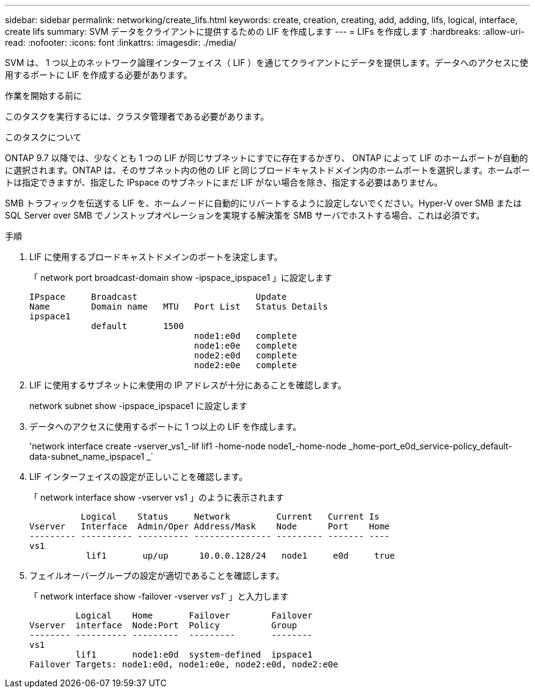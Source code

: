 ---
sidebar: sidebar 
permalink: networking/create_lifs.html 
keywords: create, creation, creating, add, adding, lifs, logical, interface, create lifs 
summary: SVM データをクライアントに提供するための LIF を作成します 
---
= LIFs を作成します
:hardbreaks:
:allow-uri-read: 
:nofooter: 
:icons: font
:linkattrs: 
:imagesdir: ./media/


[role="lead"]
SVM は、 1 つ以上のネットワーク論理インターフェイス（ LIF ）を通じてクライアントにデータを提供します。データへのアクセスに使用するポートに LIF を作成する必要があります。

.作業を開始する前に
このタスクを実行するには、クラスタ管理者である必要があります。

.このタスクについて
ONTAP 9.7 以降では、少なくとも 1 つの LIF が同じサブネットにすでに存在するかぎり、 ONTAP によって LIF のホームポートが自動的に選択されます。ONTAP は、そのサブネット内の他の LIF と同じブロードキャストドメイン内のホームポートを選択します。ホームポートは指定できますが、指定した IPspace のサブネットにまだ LIF がない場合を除き、指定する必要はありません。

SMB トラフィックを伝送する LIF を、ホームノードに自動的にリバートするように設定しないでください。Hyper-V over SMB または SQL Server over SMB でノンストップオペレーションを実現する解決策を SMB サーバでホストする場合、これは必須です。

.手順
. LIF に使用するブロードキャストドメインのポートを決定します。
+
「 network port broadcast-domain show -ipspace_ipspace1 」に設定します

+
....
IPspace     Broadcast                       Update
Name        Domain name   MTU   Port List   Status Details
ipspace1
            default       1500
                                node1:e0d   complete
                                node1:e0e   complete
                                node2:e0d   complete
                                node2:e0e   complete
....
. LIF に使用するサブネットに未使用の IP アドレスが十分にあることを確認します。
+
network subnet show -ipspace_ipspace1 に設定します

. データへのアクセスに使用するポートに 1 つ以上の LIF を作成します。
+
'network interface create -vserver_vs1_-lif lif1 -home-node node1_-home-node _home-port_e0d_service-policy_default-data-subnet_name_ipspace1 _`

. LIF インターフェイスの設定が正しいことを確認します。
+
「 network interface show -vserver vs1 」のように表示されます

+
....
          Logical    Status     Network         Current   Current Is
Vserver   Interface  Admin/Oper Address/Mask    Node      Port    Home
--------- ---------- ---------- --------------- --------- ------- ----
vs1
           lif1       up/up      10.0.0.128/24   node1     e0d     true
....
. フェイルオーバーグループの設定が適切であることを確認します。
+
「 network interface show -failover -vserver _vs1_` 」と入力します

+
....
         Logical    Home       Failover        Failover
Vserver  interface  Node:Port  Policy          Group
-------- ---------- ---------  ---------       --------
vs1
         lif1       node1:e0d  system-defined  ipspace1
Failover Targets: node1:e0d, node1:e0e, node2:e0d, node2:e0e
....

